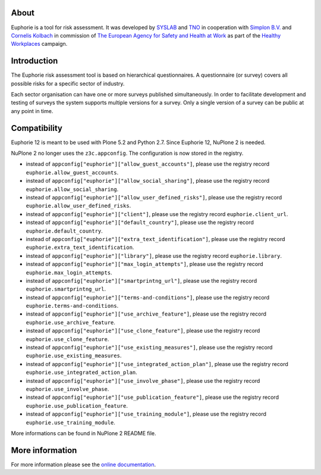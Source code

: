 About
=====

.. image:: https://github.com/euphorie/Euphorie/workflows/tests/badge.svg
    :target: https://github.com/euphorie/Euphorie/actions?query=workflow%3Atests

Euphorie is a tool for risk assessment.  It was developed by `SYSLAB`_ and `TNO`_
in cooperation with `Simplon B.V.`_ and `Cornelis Kolbach`_ in commission of
`The European Agency for Safety and Health at Work`_ as part of the
`Healthy Workplaces`_ campaign.

.. _syslab: http://syslab.com/
.. _TNO: http://www.tno.nl/index.cfm?Taal=2
.. _Simplon B.V.: http://www.simplon.biz/
.. _Cornelis Kolbach: http://cornae.org/
.. _The European Agency for Safety and Health at Work: http://osha.europa.eu/en/
.. _Healthy Workplaces: http://osha.europa.eu/en/campaigns/hw2008


Introduction
============

The Euphorie risk assessment tool is based on hierarchical questionnaires. A
questionnaire (or survey) covers all possible risks for a specific sector of
industry.

Each sector organisation can have one or more surveys published simultaneously.
In order to facilitate development and testing of surveys the system supports
multiple versions for a survey. Only a single version of a survey can be public
at any point in time.


Compatibility
=============

Euphorie 12 is meant to be used with Plone 5.2 and Python 2.7.
Since Euphorie 12, NuPlone 2 is needed.

NuPlone 2 no longer uses the ``z3c.appconfig``.
The configuration is now stored in the registry.

- instead of ``appconfig["euphorie"]["allow_guest_accounts"]``, please use the registry record ``euphorie.allow_guest_accounts``.
- instead of ``appconfig["euphorie"]["allow_social_sharing"]``, please use the registry record ``euphorie.allow_social_sharing``.
- instead of ``appconfig["euphorie"]["allow_user_defined_risks"]``, please use the registry record ``euphorie.allow_user_defined_risks``.
- instead of ``appconfig["euphorie"]["client"]``, please use the registry record ``euphorie.client_url``.
- instead of ``appconfig["euphorie"]["default_country"]``, please use the registry record ``euphorie.default_country``.
- instead of ``appconfig["euphorie"]["extra_text_identification"]``, please use the registry record ``euphorie.extra_text_identification``.
- instead of ``appconfig["euphorie"]["library"]``, please use the registry record ``euphorie.library``.
- instead of ``appconfig["euphorie"]["max_login_attempts"]``, please use the registry record ``euphorie.max_login_attempts``.
- instead of ``appconfig["euphorie"]["smartprintng_url"]``, please use the registry record ``euphorie.smartprintng_url``.
- instead of ``appconfig["euphorie"]["terms-and-conditions"]``, please use the registry record ``euphorie.terms-and-conditions``.
- instead of ``appconfig["euphorie"]["use_archive_feature"]``, please use the registry record ``euphorie.use_archive_feature``.
- instead of ``appconfig["euphorie"]["use_clone_feature"]``, please use the registry record ``euphorie.use_clone_feature``.
- instead of ``appconfig["euphorie"]["use_existing_measures"]``, please use the registry record ``euphorie.use_existing_measures``.
- instead of ``appconfig["euphorie"]["use_integrated_action_plan"]``, please use the registry record ``euphorie.use_integrated_action_plan``.
- instead of ``appconfig["euphorie"]["use_involve_phase"]``, please use the registry record ``euphorie.use_involve_phase``.
- instead of ``appconfig["euphorie"]["use_publication_feature"]``, please use the registry record ``euphorie.use_publication_feature``.
- instead of ``appconfig["euphorie"]["use_training_module"]``, please use the registry record ``euphorie.use_training_module``.

More informations can be found in NuPlone 2 README file.


More information
================

For more information please see the `online documentation
<http://euphorie.readthedocs.org>`_.
